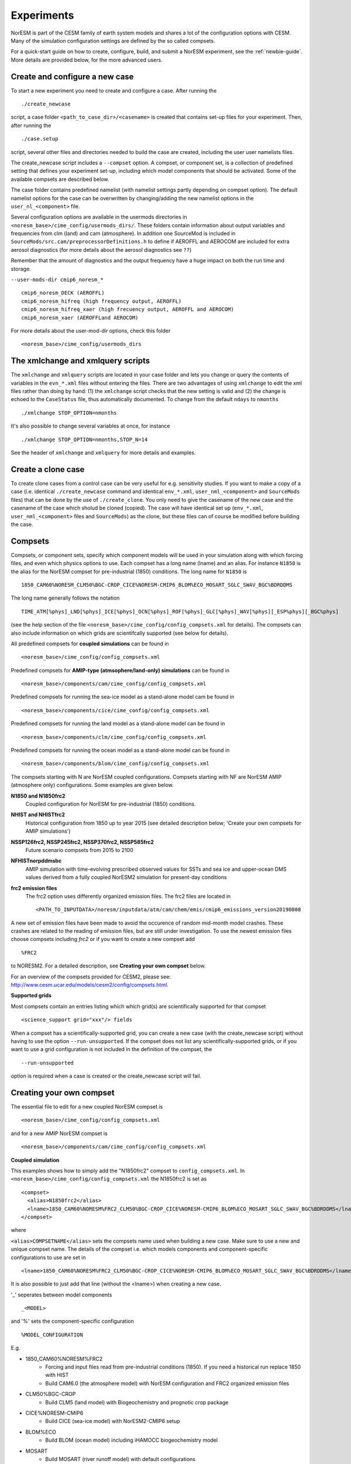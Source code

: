 .. _experiments:

Experiments
===========

NorESM is part of the CESM family of earth system models and shares a lot of the configuration options with CESM. Many of the simulation configuration settings are defined by the so called compsets.

For a quick-start guide on how to create, configure, build, and submit a NorESM experiment, see the :ref:`newbie-guide`. More details are provided below, for the more advanced users. 


Create and configure a new case
^^^^^^^^^^^^^^^

To start a new experiment you need to create and configure a case. After running the ::

  ./create_newcase

script, a case folder ``<path_to_case_dir>/<casename>`` is created that contains set-up files for your experiment. Then, after running the ::

  ./case.setup

script, several other files and directories needed to build the case are created, including the user user namelists files.

The create_newcase script includes a ``--compset`` option. A compset, or component set, is a collection of predefined setting that defines your experiment set-up, including which model components that should be activated. Some of the available compsets are described below.

The case folder contains predefined namelist (with namelist settings partly depending on compset option). The default namelist options for the case can be overwritten by changing/adding the new namelist options in the ``user_nl_<component>`` file.

Several configuration options are available in the usermods directories in ``<noresm_base>/cime_config/usermods_dirs/``. These folders contain information about output variables and frequencies from clm (land) and cam (atmosphere). In addition one SourceMod is included in ``SourceMods/src.cam/preprocessorDefinitions.h`` to define if AEROFFL and AEROCOM are included for extra aerosol diagnostics (for more details about the aerosol diagnostics see ``??``)

Remember that the amount of diagnostics and the output frequency have a huge impact on both the run time and storage. 

``--user-mods-dir cmip6_noresm_*`` ::

  cmip6_noresm_DECK (AEROFFL)    
  cmip6_noresm_hifreq (high frequency output, AEROFFL)    
  cmip6_noresm_hifreq_xaer (high frecuency output, AEROFFL and AEROCOM)   
  cmip6_noresm_xaer (AEROFFLand AEROCOM)    

For more details about the user-mod-dir options, check this folder ::

<noresm_base>/cime_config/usermods_dirs


The xmlchange and xmlquery scripts
^^^^^^^^^^^

The ``xmlchange`` and ``xmlquery`` scripts are located in your case folder and lets you change or query the contents of variables in the ``evn_*.xml`` files without entering the files. There are two advantages of using ``xmlchange`` to edit the xml files rather than doing by hand: (1) the ``xmlchange`` script checks that the new setting is valid and (2) the change is echoed to the ``CaseStatus`` file, thus automatically documented. To change from the default ``ndays`` to ``nmonths`` ::

  ./xmlchange STOP_OPTION=nmonths
  
It's also possible to change several variables at once, for instance ::

  ./xmlchange STOP_OPTION=nmonths,STOP_N=14

See the header of ``xmlchange`` and ``xmlquery`` for more details and examples.


Create a clone case
^^^^^^^^^^^^^^^^^^^
To create clone cases from a control case can be very useful for e.g. sensitivity studies. If you want to make a copy of a case (i.e. identical ``./create_newcase`` command and identical ``env_*.xml``, ``user_nml_<component>`` and ``SourceMods`` files) that can be done by the use of ``./create_clone``. You only need to give the casename of the new case and the casename of the case which sholud be cloned (copied). The case will have identical set up (``env_*.xml``, ``user_nml_<component>`` files and ``SourceMods``) as the clone, but these files can of course be modified before building the case.


Compsets
^^^^^^^^

Compsets, or component sets, specify which component models will be used in your simulation along with which forcing files, and even which physics options to use. Each compset has a long name (lname) and an alias. For instance ``N1850`` is the alias for the NorESM compset for pre-industrial (1850) conditions. The long name for ``N1850`` is ::
  
  1850_CAM60%NORESM_CLM50%BGC-CROP_CICE%NORESM-CMIP6_BLOM%ECO_MOSART_SGLC_SWAV_BGC%BDRDDMS
  
The long name generally follows the notation ::

  TIME_ATM[%phys]_LND[%phys]_ICE[%phys]_OCN[%phys]_ROF[%phys]_GLC[%phys]_WAV[%phys][_ESP%phys][_BGC%phys] 

(see the help section of the file ``<noresm_base>/cime_config/config_compsets.xml`` for details). The compsets can also include information on which grids are scientifcally supported (see below for details). 

All predefined compsets for **coupled simulations** can be found in ::

  <noresm_base>/cime_config/config_compsets.xml

Predefined compsets for **AMIP-type (atmsophere/land-only) simulations** can be found in ::  

  <noresm_base>/components/cam/cime_config/config_compsets.xml
  
Predefined compsets for running the sea-ice model as a stand-alone model cam be found in ::

  <noresm_base>/components/cice/cime_config/config_compsets.xml

Predefined compsets for running the land model as a stand-alone model can be found in ::

  <noresm_base>/components/clm/cime_config/config_compsets.xml
  
Predefined compsets for running the ocean model as a stand-alone model can be found in ::

  <noresm_base>/components/blom/cime_config/config_compsets.xml
  
The compsets starting with N are NorESM coupled configurations. Compsets starting with NF are NorESM AMIP (atmosphere only) configurations. Some examples are given below.

**N1850 and N1850frc2**  
  Coupled configuration for NorESM for pre-industrial (1850) conditions.

**NHIST and NHISTfrc2**
  Historical configuration from 1850 up to year 2015 (see detailed description below; 'Create your own compsets for AMIP simulations')

**NSSP126frc2, NSSP245frc2, NSSP370frc2, NSSP585frc2**  
  Future scenario compsets from 2015 to 2100
  
**NFHISTnorpddmsbc**  
  AMIP simulation with time-evolving prescribed observed values for SSTs and sea ice and upper-ocean DMS values derived from a fully coupled NorESM2 simulation for present-day conditions
  
**frc2 emission files**
  The frc2 option uses differently organized emission files. The frc2 files are located in ::
  
  <PATH_TO_INPUTDATA>/noresm/inputdata/atm/cam/chem/emis/cmip6_emissions_version20190808
  
A new set of emission files have been made to avoid the occurence of random mid-month model crashes. These crashes are related to the reading of emission files, but are still under investigation. To use the newest emission files choose compsets including *frc2* or if you  want to create a new compset add ::

  %FRC2
 
to NORESM2. For a detailed description, see **Creating your own compset** below.

For an overview of the compsets provided for CESM2, please see: http://www.cesm.ucar.edu/models/cesm2/config/compsets.html.


**Supported grids**

Most compsets contain an entries listing which which grid(s) are scientifically supported for that compset ::

<science_support grid="xxx"/> fields

When a compset has a scientifically-supported grid, you can create a new case (with the create_newcase script) without having to use the option ``--run-unsupported``. If the compset does not list any scientifically-supported grids, or if you want to use a grid configuration is not included in the definition of the compset, the ::

  --run-unsupported

option is required when a case is created or the create_newcase script will fail.


Creating your own compset
^^^^^^^^^^^^^^^^^^^^^^^^^
The essential file to edit for a new coupled NorESM compset is :: 

  <noresm_base>/cime_config/config_compsets.xml
  
and for a new AMIP NorESM compset is :: 

  <noresm_base>/components/cam/cime_config/config_compsets.xml
  
  
**Coupled simulation** 

This examples shows how to simply add the "N1850frc2" compset to ``config_compsets.xml``. In ``<noresm_base>/cime_config/config_compsets.xml`` the N1850frc2 is set as ::

  <compset>
    <alias>N1850frc2</alias>
    <lname>1850_CAM60%NORESM%FRC2_CLM50%BGC-CROP_CICE%NORESM-CMIP6_BLOM%ECO_MOSART_SGLC_SWAV_BGC%BDRDDMS</lname>
  </compset>
 
where 

``<alias>COMPSETNAME</alias>``
sets the compsets name used when building a new case. Make sure to use a new and unique compset name. The details of the compset i.e. which models components and component-specific configurations to use are set in ::

<lname>1850_CAM60%NORESM%FRC2_CLM50%BGC-CROP_CICE%NORESM-CMIP6_BLOM%ECO_MOSART_SGLC_SWAV_BGC%BDRDDMS</lname>

It is also possible to just add that line (without the <lname>) when creating a new case. 

'_' seperates between model components ::

_<MODEL>
  
and '%' sets the component-specific configuration ::

%MODEL_CONFIGURATION

E.g. 

- 1850_CAM60%NORESM%FRC2
   - Forcing and input files read from pre-industrial conditions (1850). If you need a historical run replace 1850 with HIST
   - Build CAM6.0 (the atmosphere model) with NorESM configuration and FRC2 organized emission files
- CLM50%BGC-CROP
   - Build CLM5 (land model) with Biogeochemistry and prognotic crop package 
- CICE%NORESM-CMIP6
   - Build CICE (sea-ice model) with NorESM2-CMIP6 setup 
- BLOM%ECO
   - Build BLOM (ocean model) including iHAMOCC biogeochemistry model
- MOSART
   - Build MOSART (river runoff model) with default configurations
- SGLC_SWAV
   - The SGLC (land-ice) and SWAV (ocean-wave) models are not interactive, but used only to satisy the interface requirements 
- BGC%BDRDDMS
   - ocean biogeochemistry model iHAMOCC run with interactive DMS


**AMIP simulation**

For details about AMIP simulation compsets, please see :ref:`amips`


Building the case
^^^^^^^^^^^^^^^^^^
The case is built by ::

  ./case.build

All user modifications to ``env_run.xml``, ``env_mach_pes.xml``, ``env_batch.xml`` must be done before ``case.build`` is invoked. This is also the case for the aforementioned user-made namelists: i.e. ``user_nl_cam``, ``user_nl_cice``, ``user_nl_clm``, ``user_nl_blom``, ``user_nl_cpl``). 

If you want to ensure your case is ready for submission, you can run ::
  
  ./check_case
  
which will:

- Ensure that all of the env xml files are in sync with the locked files
- Create namelists (thus verifying that there will be no problems with namelist generation)
- Ensure that the build is complete

Running this is completely optional: these checks will be done
automatically when running case.submit. However, you can run this if you
want to perform these checks without actually submitting the case.

As a last step, remember to copy restart files to run directory if you are running a branch run or a hybrid run.


Submitting the case
^^^^^^^^^^^^^^^^^^^
The case is submitted by ::

  ./case.submit


Resolution
''''''''''

Model resolution is set when the case is created. Below some common resolutions are listed. A complete list of model grids can be found here:
::
  
  <noresm_base>/cime/config/cesm/config_grids.xml


Atmospheric grids
^^^^^^^^^^^^^^^^^
::

  f19_f19 - atm lnd 1.9x2.5
  f09_f09 - atm lnd 0.9x1.25  
  f09_f09_mg17


Ocean grids
^^^^^^^^^^^
Currently, BLOM supports three resolutions, nominal 2,1, and 1/4 degrees in a tripolar grid configuration:
::

  tnx1v4   - tripolar ocn ice 1-degree grid  
  tnx2v1   - tripolar ocn ice 2-degree grid  
  tx0.25v4 - tripolar ocn ice 1/4-degree grid  


Coupled
^^^^^^^
::

  f19_tn14   - atm lnd 1.9x2.5, ocnice tnx1v4  [CMIP6 grid, NorESM2-LM]  
  f09_tn14   - atm lnd 0.9x1.25, ocnice tnx1v4  [CMIP6 grid, NorESM2-MM]  
  f09_tn0254 - atm lnd 0.9x1.25, ocnice tnx0.25v4  



Forcing
''''''''''''''''
Please see :ref:`input`

Choosing output
'''''''''''''''
please see :ref:`output`

Setting up a nudged simulation
''''''''''''''''''''''''''''''
please see :ref:`nudged_simulations`
